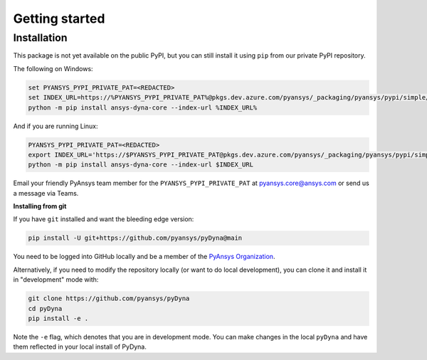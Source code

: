Getting started
===============

Installation
~~~~~~~~~~~~

This package is not yet available on the public PyPI, but you can still install
it using ``pip`` from our private PyPI repository.

The following on Windows:

.. code::

   set PYANSYS_PYPI_PRIVATE_PAT=<REDACTED>
   set INDEX_URL=https://%PYANSYS_PYPI_PRIVATE_PAT%@pkgs.dev.azure.com/pyansys/_packaging/pyansys/pypi/simple/
   python -m pip install ansys-dyna-core --index-url %INDEX_URL%

And if you are running Linux:

.. code::

   PYANSYS_PYPI_PRIVATE_PAT=<REDACTED>
   export INDEX_URL='https://$PYANSYS_PYPI_PRIVATE_PAT@pkgs.dev.azure.com/pyansys/_packaging/pyansys/pypi/simple/'
   python -m pip install ansys-dyna-core --index-url $INDEX_URL

Email your friendly PyAnsys team member for the ``PYANSYS_PYPI_PRIVATE_PAT``
at `pyansys.core@ansys.com <mailto:pyansys.core@ansys.com>`_ or send us a message via Teams.

**Installing from git**

If you have ``git`` installed and want the bleeding edge version:

.. code::

   pip install -U git+https://github.com/pyansys/pyDyna@main

You need to be logged into GitHub locally and be a member of the `PyAnsys Organization <https://github.com/pyansys>`_.

Alternatively, if you need to modify the repository locally (or want to
do local development), you can clone it and install it in "development" mode with:

.. code::

   git clone https://github.com/pyansys/pyDyna
   cd pyDyna
   pip install -e .

Note the ``-e`` flag, which denotes that you are in development mode.
You can make changes in the local ``pyDyna`` and have them reflected
in your local install of PyDyna.
